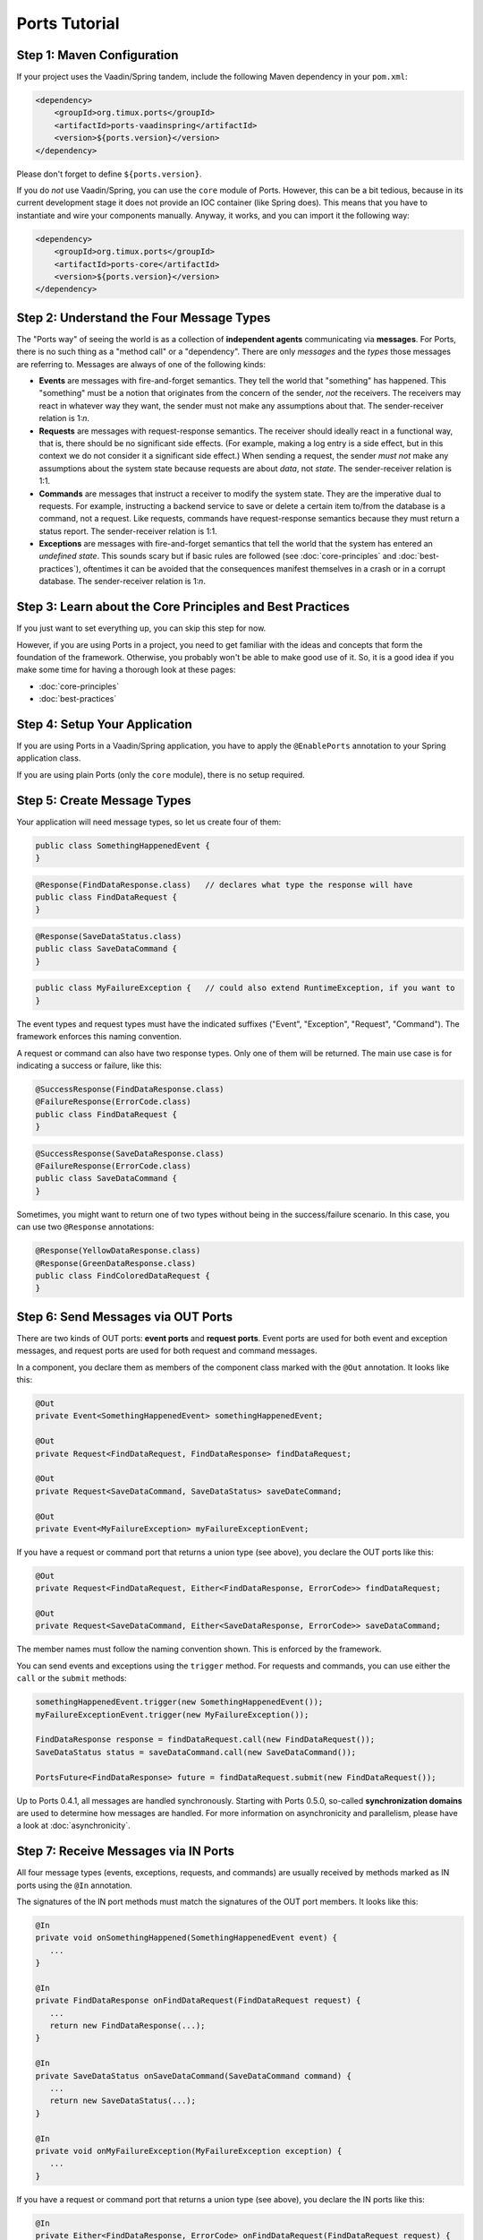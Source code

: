 ===================
Ports Tutorial
===================


Step 1: Maven Configuration
===============================================

If your project uses the Vaadin/Spring tandem, include the following Maven
dependency in your ``pom.xml``:

.. code-block:: xml

  <dependency>
      <groupId>org.timux.ports</groupId>
      <artifactId>ports-vaadinspring</artifactId>
      <version>${ports.version}</version>
  </dependency>

Please don't forget to define ``${ports.version}``.

If you do *not* use Vaadin/Spring, you can use the ``core`` module of Ports.
However, this can be a bit tedious, because in its current development stage
it does not provide an IOC container (like Spring does). This means that you
have to instantiate and wire your components manually. Anyway, it works, and
you can import it the following way:

.. code-block:: xml

  <dependency>
      <groupId>org.timux.ports</groupId>
      <artifactId>ports-core</artifactId>
      <version>${ports.version}</version>
  </dependency>



Step 2: Understand the Four Message Types
=========================================

The "Ports way" of seeing the world is as a collection of **independent
agents** communicating via **messages**. For Ports, there is no such thing as a
"method call" or a "dependency". There are only *messages* and the *types* those
messages are referring to. Messages are always of one of the following kinds:

* **Events** are messages with fire-and-forget semantics. They tell the world that
  "something" has happened. This "something" must be a notion that originates from the
  concern of the sender, *not* the receivers. The receivers may react in whatever
  way they want, the sender must not make any assumptions about that. The
  sender-receiver relation is 1:*n*.
* **Requests** are messages with request-response semantics. The receiver should
  ideally react in a functional way, that is, there should be no significant side effects.
  (For example, making a log entry is a side effect, but in this context we do not
  consider it a significant side effect.) When sending a request, the sender *must not*
  make any assumptions about the system state because requests are about *data*,
  not *state*. The sender-receiver relation is 1:1.
* **Commands** are messages that instruct a receiver to modify the system state.
  They are the imperative dual to requests.
  For example, instructing a backend service to save or delete a certain item
  to/from the database is a command, not a request. Like requests, commands have
  request-response semantics because they must return a status report.
  The sender-receiver relation is 1:1.
* **Exceptions** are messages with fire-and-forget semantics that tell the world
  that the system has entered an *undefined state*. This sounds scary but if basic
  rules are followed (see :doc:`core-principles` and :doc:`best-practices`),
  oftentimes it can be avoided that the consequences
  manifest themselves in a crash or in a corrupt database. The sender-receiver
  relation is 1:*n*.


Step 3: Learn about the Core Principles and Best Practices
==========================================================

If you just want to set everything up, you can skip this step for now.

However, if you are using Ports in a project, you need to get familiar with
the ideas and concepts that form the foundation of the framework. Otherwise, you
probably won't be able to make
good use of it. So, it is a good idea if you make some time for having a
thorough look at these pages:

* :doc:`core-principles`
* :doc:`best-practices`


Step 4: Setup Your Application
==============================

If you are using Ports in a Vaadin/Spring application, you have to apply the
``@EnablePorts`` annotation to your Spring application class.

If you are using plain Ports (only the ``core`` module), there is no setup
required.


Step 5: Create Message Types
============================

Your application will need message types, so let us create four of them:

.. code-block:: java

  public class SomethingHappenedEvent {
  }

.. code-block:: java

  @Response(FindDataResponse.class)   // declares what type the response will have
  public class FindDataRequest {
  }

.. code-block:: java

  @Response(SaveDataStatus.class)
  public class SaveDataCommand {
  }

.. code-block:: java

  public class MyFailureException {   // could also extend RuntimeException, if you want to
  }

The event types and request types must have the indicated suffixes ("Event",
"Exception", "Request", "Command"). The framework enforces this naming convention.

A request or command can also have two response types. Only one of them will be returned.
The main use case is for indicating a success or failure, like this:

.. code-block:: java

  @SuccessResponse(FindDataResponse.class)
  @FailureResponse(ErrorCode.class)
  public class FindDataRequest {
  }

.. code-block:: java

  @SuccessResponse(SaveDataResponse.class)
  @FailureResponse(ErrorCode.class)
  public class SaveDataCommand {
  }

Sometimes, you might want to return one of two types without being in the success/failure
scenario. In this case, you can use two ``@Response`` annotations:

.. code-block:: java

  @Response(YellowDataResponse.class)
  @Response(GreenDataResponse.class)
  public class FindColoredDataRequest {
  }


Step 6: Send Messages via OUT Ports
===================================

There are two kinds of OUT ports: **event ports** and **request ports**. Event ports are used
for both event and exception messages, and request ports are used for both request
and command messages.

In a component, you declare them as members of the component class marked with the
``@Out`` annotation. It looks like this:


.. code-block:: java

  @Out
  private Event<SomethingHappenedEvent> somethingHappenedEvent;
 
  @Out
  private Request<FindDataRequest, FindDataResponse> findDataRequest;
  
  @Out
  private Request<SaveDataCommand, SaveDataStatus> saveDateCommand;

  @Out
  private Event<MyFailureException> myFailureExceptionEvent;

If you have a request or command port that returns a union type (see above),
you declare the OUT ports like this:

.. code-block:: java

  @Out
  private Request<FindDataRequest, Either<FindDataResponse, ErrorCode>> findDataRequest;
  
  @Out
  private Request<SaveDataCommand, Either<SaveDataResponse, ErrorCode>> saveDataCommand;

The member names must follow the naming convention shown.
This is enforced by the framework.

You can send events and exceptions using the ``trigger`` method. For requests and commands,
you can use either the ``call`` or the ``submit`` methods:

.. code-block:: java

  somethingHappenedEvent.trigger(new SomethingHappenedEvent());
  myFailureExceptionEvent.trigger(new MyFailureException());
  
  FindDataResponse response = findDataRequest.call(new FindDataRequest());
  SaveDataStatus status = saveDataCommand.call(new SaveDataCommand());
  
  PortsFuture<FindDataResponse> future = findDataRequest.submit(new FindDataRequest());

Up to Ports 0.4.1, all messages are handled synchronously. Starting with
Ports 0.5.0, so-called **synchronization domains** are used to determine how
messages are handled. For more information on asynchronicity and parallelism, please
have a look at :doc:`asynchronicity`.



Step 7: Receive Messages via IN Ports
=====================================

All four message types (events, exceptions, requests, and commands) are
usually received by methods marked as IN ports using the ``@In`` annotation.

The signatures of the IN port methods must match the signatures of the OUT port
members. It looks like this:

.. code-block:: java

  @In
  private void onSomethingHappened(SomethingHappenedEvent event) {
     ...
  }
  
  @In
  private FindDataResponse onFindDataRequest(FindDataRequest request) {
     ...
     return new FindDataResponse(...);
  }
  
  @In
  private SaveDataStatus onSaveDataCommand(SaveDataCommand command) {
     ...
     return new SaveDataStatus(...);
  }
  
  @In
  private void onMyFailureException(MyFailureException exception) {
     ...
  }

If you have a request or command port that returns a union type (see above),
you declare the IN ports like this:

.. code-block:: java

  @In
  private Either<FindDataResponse, ErrorCode> onFindDataRequest(FindDataRequest request) {
      ...
      if (isErrorCondition) {
          return Either.b(new ErrorCode(...));
      } else {
          return Either.a(new FindDataResponse(...));
      }
  }
  
  @In
  private Either<SaveDataResponse, ErrorCode> onSaveDataCommand(SaveDataCommand command) {
      ...
      if (isErrorCondition) {
          return Either.b(new ErrorCode(...));
      } else {
          return Either.a(new SaveDataReponse(...));
      }
  }


There is also the option to receive events and exceptions in special stacks and
queues. However, this feature is only needed in rare cases and *not recommended*
for regular components. It looks like this:

.. code-block:: java

  @In
  private Queue<SomethingHappenedEvent> somethingHappenedEventQueue;
  
  @In
  private Stack<MyFailureException> myFailureExceptionStack;

The ``Queue`` and ``Stack`` types reside in the ``org.timux.ports`` package.
Only those can be used, the usual Java Collections are not possible here.


Step 8: Connect Your Components
===============================


If you are using the Vaadin/Spring tandem, you don't have to connect your
components yourself. Your components are Spring components (marked with either
``@SpringComponent`` or ``@Service``) that are instantiated and managed by the
Spring IOC container. The Ports Framework hooks into this process and connects
all components automatically.

However, if you use plain Ports (the ``core`` module), for example in testing,
you need to create the connections yourself. This is not difficult:

Let's assume you have three components, ``A``, ``B``, and ``C``. You instantiate and
connect them the following way:

.. code-block:: java

  A a = new A();
  B b = new B();
  C c = new C();
  
  Ports.connect(a).and(b);
  Ports.connect(a).and(c);
  Ports.connect(b).and(c);

Yes, this would be tedious if you had many components to connect. In future versions of
Ports, this will become simpler. However, for the time being, that's how it works.
Actually, you *should not* have many components to connect here. If you want to
do integration tests, it is best to use Ports's protocols in order to mock
unconnected OUT ports (see :doc:`protocols`).

The ``and`` method supports ``PortsOptions``. Have a look into the Javadoc
for ``PortsOptions`` for more information.


Step 9: Get Familiar With the Vaadin/Spring Tandem
==================================================

If your application uses the Vaadin/Spring tandem, please read :doc:`vaadin-spring`
for some additional information and best practices.
